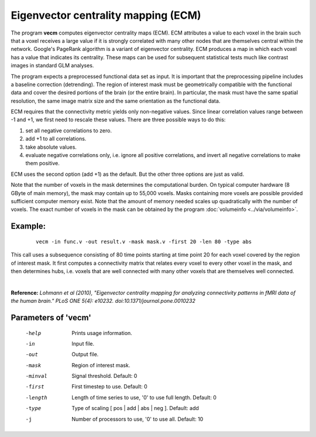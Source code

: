 
Eigenvector centrality mapping (ECM)
======================================

The program **vecm** computes eigenvector centrality maps (ECM).
ECM attributes a value to each voxel in the brain 
such that a voxel receives a large value if it is strongly correlated with many 
other nodes that are themselves central within the network. 
Google's PageRank algorithm is a variant of eigenvector centrality.
ECM produces a map in which each voxel has a value that indicates
its centrality. These maps can be used for subsequent statistical tests much like
contrast images in standard GLM analyses.

The program expects a preprocessed functional data set as input.
It is important that the preprocessing
pipeline includes a baseline correction (detrending).
The region of interest mask must be geometrically compatible with the
functional data and cover the desired portions of the brain (or the entire brain). 
In particular, the mask must have the same spatial resolution, the same image matrix size and
the same orientation as the functional data.

ECM requires that the connectivity metric yields only non-negative values.
Since linear correlation values range between -1 and +1, we first need to
rescale these values. There are three possible ways to do this:

1. set all negative correlations to zero.
2. add +1 to all  correlations.
3. take absolute values.
4. evaluate negative correlations only, i.e. ignore all positive correlations, and invert all negative correlations to make them positive.


ECM uses the second option (add +1) as the default. But the other three options
are just as valid.

Note that the number of voxels in the mask determines the computational burden.
On typical computer hardware (8 GByte of main memory), the mask may contain
up to 55,000 voxels. Masks containing more voxels are possible provided
sufficient computer memory exist. Note that the amount of memory needed scales up
quadratically with the number of voxels.
The exact number of voxels in the mask can be obtained
by the program :doc:`volumeinfo <../via/volumeinfo>`.


Example:
``````````

 :: 
 
   vecm -in func.v -out result.v -mask mask.v -first 20 -len 80 -type abs


This call uses a subsequence consisting of 80 time points starting at time point 20 for each voxel
covered by the region of interest mask. It first computes a connectivity matrix that
relates every voxel to every other voxel in the mask, and then determines hubs, i.e.
voxels that are well connected with many other voxels that are themselves well connected.

|

**Reference:**
*Lohmann et al (2010),
"Eigenvector centrality mapping for analyzing connectivity patterns in fMRI data of the human brain."
PLoS ONE 5(4): e10232. doi:10.1371/journal.pone.0010232*



Parameters of 'vecm'
````````````````````````````````

 -help    Prints usage information.
 -in      Input file.
 -out     Output file.
 -mask    Region of interest mask.
 -minval  Signal threshold. Default: 0
 -first   First timestep to use. Default: 0
 -length  Length of time series to use, '0' to use full length. Default: 0
 -type    Type of scaling [ pos | add | abs | neg ]. Default: add
 -j       Number of processors to use, '0' to use all. Default: 10


.. index:: ecm

